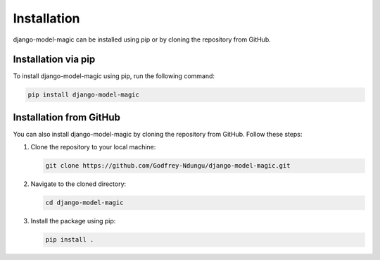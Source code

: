 Installation
============

django-model-magic can be installed using pip or by cloning the repository from GitHub.

Installation via pip
--------------------

To install django-model-magic using pip, run the following command:

.. code-block:: shell

   pip install django-model-magic

Installation from GitHub
------------------------

You can also install django-model-magic by cloning the repository from GitHub. Follow these steps:

1. Clone the repository to your local machine:

   .. code-block:: shell

      git clone https://github.com/Godfrey-Ndungu/django-model-magic.git

2. Navigate to the cloned directory:

   .. code-block:: shell

      cd django-model-magic

3. Install the package using pip:

   .. code-block:: shell

      pip install .

